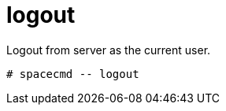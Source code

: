 [[spacecmd.functions.logout]]
= logout





Logout from server as the current user.

[source]
--
# spacecmd -- logout
--

